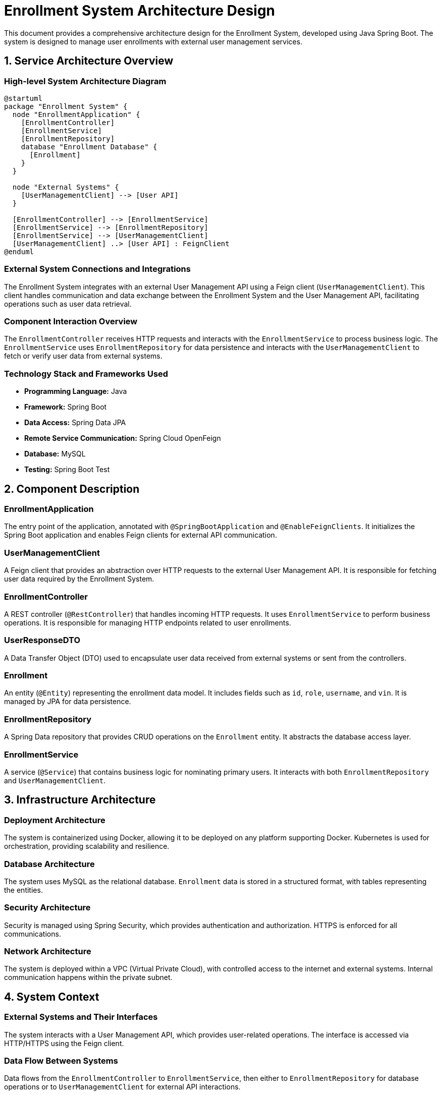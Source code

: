 = Enrollment System Architecture Design

This document provides a comprehensive architecture design for the Enrollment System, developed using Java Spring Boot. The system is designed to manage user enrollments with external user management services.

== 1. Service Architecture Overview

=== High-level System Architecture Diagram

[plantuml, diagram-architecture, png]
----
@startuml
package "Enrollment System" {
  node "EnrollmentApplication" {
    [EnrollmentController] 
    [EnrollmentService]
    [EnrollmentRepository]
    database "Enrollment Database" {
      [Enrollment]
    }
  }

  node "External Systems" {
    [UserManagementClient] --> [User API]
  }

  [EnrollmentController] --> [EnrollmentService]
  [EnrollmentService] --> [EnrollmentRepository]
  [EnrollmentService] --> [UserManagementClient]
  [UserManagementClient] ..> [User API] : FeignClient
@enduml
----

=== External System Connections and Integrations

The Enrollment System integrates with an external User Management API using a Feign client (`UserManagementClient`). This client handles communication and data exchange between the Enrollment System and the User Management API, facilitating operations such as user data retrieval.

=== Component Interaction Overview

The `EnrollmentController` receives HTTP requests and interacts with the `EnrollmentService` to process business logic. The `EnrollmentService` uses `EnrollmentRepository` for data persistence and interacts with the `UserManagementClient` to fetch or verify user data from external systems.

=== Technology Stack and Frameworks Used

- **Programming Language:** Java
- **Framework:** Spring Boot
- **Data Access:** Spring Data JPA
- **Remote Service Communication:** Spring Cloud OpenFeign
- **Database:** MySQL
- **Testing:** Spring Boot Test

== 2. Component Description

=== EnrollmentApplication

The entry point of the application, annotated with `@SpringBootApplication` and `@EnableFeignClients`. It initializes the Spring Boot application and enables Feign clients for external API communication.

=== UserManagementClient

A Feign client that provides an abstraction over HTTP requests to the external User Management API. It is responsible for fetching user data required by the Enrollment System.

=== EnrollmentController

A REST controller (`@RestController`) that handles incoming HTTP requests. It uses `EnrollmentService` to perform business operations. It is responsible for managing HTTP endpoints related to user enrollments.

=== UserResponseDTO

A Data Transfer Object (DTO) used to encapsulate user data received from external systems or sent from the controllers.

=== Enrollment

An entity (`@Entity`) representing the enrollment data model. It includes fields such as `id`, `role`, `username`, and `vin`. It is managed by JPA for data persistence.

=== EnrollmentRepository

A Spring Data repository that provides CRUD operations on the `Enrollment` entity. It abstracts the database access layer.

=== EnrollmentService

A service (`@Service`) that contains business logic for nominating primary users. It interacts with both `EnrollmentRepository` and `UserManagementClient`.

== 3. Infrastructure Architecture

=== Deployment Architecture

The system is containerized using Docker, allowing it to be deployed on any platform supporting Docker. Kubernetes is used for orchestration, providing scalability and resilience.

=== Database Architecture

The system uses MySQL as the relational database. `Enrollment` data is stored in a structured format, with tables representing the entities.

=== Security Architecture

Security is managed using Spring Security, which provides authentication and authorization. HTTPS is enforced for all communications.

=== Network Architecture

The system is deployed within a VPC (Virtual Private Cloud), with controlled access to the internet and external systems. Internal communication happens within the private subnet.

== 4. System Context

=== External Systems and Their Interfaces

The system interacts with a User Management API, which provides user-related operations. The interface is accessed via HTTP/HTTPS using the Feign client.

=== Data Flow Between Systems

Data flows from the `EnrollmentController` to `EnrollmentService`, then either to `EnrollmentRepository` for database operations or to `UserManagementClient` for external API interactions.

=== Authentication and Authorization Flows at System Level

Authentication is handled via OAuth2 tokens. The system validates these tokens for each request, ensuring that only authenticated users can access the API endpoints. Authorization is managed based on user roles defined within the system.

This architecture document provides a detailed overview of the Enrollment System, designed for scalability, security, and efficient data management, suitable for understanding by architects and senior developers.